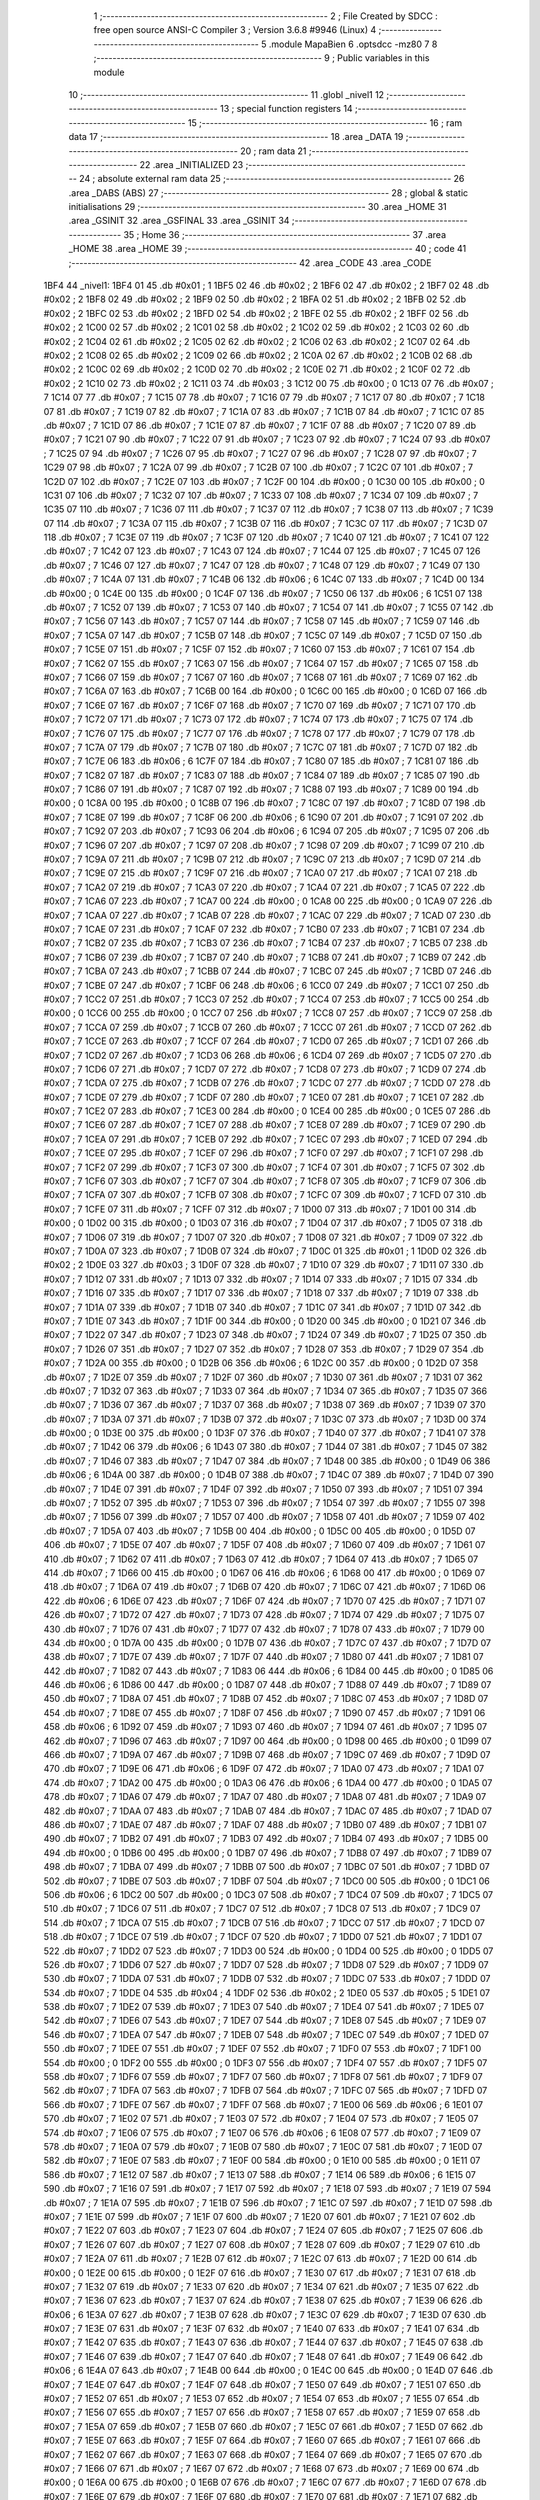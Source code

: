                               1 ;--------------------------------------------------------
                              2 ; File Created by SDCC : free open source ANSI-C Compiler
                              3 ; Version 3.6.8 #9946 (Linux)
                              4 ;--------------------------------------------------------
                              5 	.module MapaBien
                              6 	.optsdcc -mz80
                              7 	
                              8 ;--------------------------------------------------------
                              9 ; Public variables in this module
                             10 ;--------------------------------------------------------
                             11 	.globl _nivel1
                             12 ;--------------------------------------------------------
                             13 ; special function registers
                             14 ;--------------------------------------------------------
                             15 ;--------------------------------------------------------
                             16 ; ram data
                             17 ;--------------------------------------------------------
                             18 	.area _DATA
                             19 ;--------------------------------------------------------
                             20 ; ram data
                             21 ;--------------------------------------------------------
                             22 	.area _INITIALIZED
                             23 ;--------------------------------------------------------
                             24 ; absolute external ram data
                             25 ;--------------------------------------------------------
                             26 	.area _DABS (ABS)
                             27 ;--------------------------------------------------------
                             28 ; global & static initialisations
                             29 ;--------------------------------------------------------
                             30 	.area _HOME
                             31 	.area _GSINIT
                             32 	.area _GSFINAL
                             33 	.area _GSINIT
                             34 ;--------------------------------------------------------
                             35 ; Home
                             36 ;--------------------------------------------------------
                             37 	.area _HOME
                             38 	.area _HOME
                             39 ;--------------------------------------------------------
                             40 ; code
                             41 ;--------------------------------------------------------
                             42 	.area _CODE
                             43 	.area _CODE
   1BF4                      44 _nivel1:
   1BF4 01                   45 	.db #0x01	; 1
   1BF5 02                   46 	.db #0x02	; 2
   1BF6 02                   47 	.db #0x02	; 2
   1BF7 02                   48 	.db #0x02	; 2
   1BF8 02                   49 	.db #0x02	; 2
   1BF9 02                   50 	.db #0x02	; 2
   1BFA 02                   51 	.db #0x02	; 2
   1BFB 02                   52 	.db #0x02	; 2
   1BFC 02                   53 	.db #0x02	; 2
   1BFD 02                   54 	.db #0x02	; 2
   1BFE 02                   55 	.db #0x02	; 2
   1BFF 02                   56 	.db #0x02	; 2
   1C00 02                   57 	.db #0x02	; 2
   1C01 02                   58 	.db #0x02	; 2
   1C02 02                   59 	.db #0x02	; 2
   1C03 02                   60 	.db #0x02	; 2
   1C04 02                   61 	.db #0x02	; 2
   1C05 02                   62 	.db #0x02	; 2
   1C06 02                   63 	.db #0x02	; 2
   1C07 02                   64 	.db #0x02	; 2
   1C08 02                   65 	.db #0x02	; 2
   1C09 02                   66 	.db #0x02	; 2
   1C0A 02                   67 	.db #0x02	; 2
   1C0B 02                   68 	.db #0x02	; 2
   1C0C 02                   69 	.db #0x02	; 2
   1C0D 02                   70 	.db #0x02	; 2
   1C0E 02                   71 	.db #0x02	; 2
   1C0F 02                   72 	.db #0x02	; 2
   1C10 02                   73 	.db #0x02	; 2
   1C11 03                   74 	.db #0x03	; 3
   1C12 00                   75 	.db #0x00	; 0
   1C13 07                   76 	.db #0x07	; 7
   1C14 07                   77 	.db #0x07	; 7
   1C15 07                   78 	.db #0x07	; 7
   1C16 07                   79 	.db #0x07	; 7
   1C17 07                   80 	.db #0x07	; 7
   1C18 07                   81 	.db #0x07	; 7
   1C19 07                   82 	.db #0x07	; 7
   1C1A 07                   83 	.db #0x07	; 7
   1C1B 07                   84 	.db #0x07	; 7
   1C1C 07                   85 	.db #0x07	; 7
   1C1D 07                   86 	.db #0x07	; 7
   1C1E 07                   87 	.db #0x07	; 7
   1C1F 07                   88 	.db #0x07	; 7
   1C20 07                   89 	.db #0x07	; 7
   1C21 07                   90 	.db #0x07	; 7
   1C22 07                   91 	.db #0x07	; 7
   1C23 07                   92 	.db #0x07	; 7
   1C24 07                   93 	.db #0x07	; 7
   1C25 07                   94 	.db #0x07	; 7
   1C26 07                   95 	.db #0x07	; 7
   1C27 07                   96 	.db #0x07	; 7
   1C28 07                   97 	.db #0x07	; 7
   1C29 07                   98 	.db #0x07	; 7
   1C2A 07                   99 	.db #0x07	; 7
   1C2B 07                  100 	.db #0x07	; 7
   1C2C 07                  101 	.db #0x07	; 7
   1C2D 07                  102 	.db #0x07	; 7
   1C2E 07                  103 	.db #0x07	; 7
   1C2F 00                  104 	.db #0x00	; 0
   1C30 00                  105 	.db #0x00	; 0
   1C31 07                  106 	.db #0x07	; 7
   1C32 07                  107 	.db #0x07	; 7
   1C33 07                  108 	.db #0x07	; 7
   1C34 07                  109 	.db #0x07	; 7
   1C35 07                  110 	.db #0x07	; 7
   1C36 07                  111 	.db #0x07	; 7
   1C37 07                  112 	.db #0x07	; 7
   1C38 07                  113 	.db #0x07	; 7
   1C39 07                  114 	.db #0x07	; 7
   1C3A 07                  115 	.db #0x07	; 7
   1C3B 07                  116 	.db #0x07	; 7
   1C3C 07                  117 	.db #0x07	; 7
   1C3D 07                  118 	.db #0x07	; 7
   1C3E 07                  119 	.db #0x07	; 7
   1C3F 07                  120 	.db #0x07	; 7
   1C40 07                  121 	.db #0x07	; 7
   1C41 07                  122 	.db #0x07	; 7
   1C42 07                  123 	.db #0x07	; 7
   1C43 07                  124 	.db #0x07	; 7
   1C44 07                  125 	.db #0x07	; 7
   1C45 07                  126 	.db #0x07	; 7
   1C46 07                  127 	.db #0x07	; 7
   1C47 07                  128 	.db #0x07	; 7
   1C48 07                  129 	.db #0x07	; 7
   1C49 07                  130 	.db #0x07	; 7
   1C4A 07                  131 	.db #0x07	; 7
   1C4B 06                  132 	.db #0x06	; 6
   1C4C 07                  133 	.db #0x07	; 7
   1C4D 00                  134 	.db #0x00	; 0
   1C4E 00                  135 	.db #0x00	; 0
   1C4F 07                  136 	.db #0x07	; 7
   1C50 06                  137 	.db #0x06	; 6
   1C51 07                  138 	.db #0x07	; 7
   1C52 07                  139 	.db #0x07	; 7
   1C53 07                  140 	.db #0x07	; 7
   1C54 07                  141 	.db #0x07	; 7
   1C55 07                  142 	.db #0x07	; 7
   1C56 07                  143 	.db #0x07	; 7
   1C57 07                  144 	.db #0x07	; 7
   1C58 07                  145 	.db #0x07	; 7
   1C59 07                  146 	.db #0x07	; 7
   1C5A 07                  147 	.db #0x07	; 7
   1C5B 07                  148 	.db #0x07	; 7
   1C5C 07                  149 	.db #0x07	; 7
   1C5D 07                  150 	.db #0x07	; 7
   1C5E 07                  151 	.db #0x07	; 7
   1C5F 07                  152 	.db #0x07	; 7
   1C60 07                  153 	.db #0x07	; 7
   1C61 07                  154 	.db #0x07	; 7
   1C62 07                  155 	.db #0x07	; 7
   1C63 07                  156 	.db #0x07	; 7
   1C64 07                  157 	.db #0x07	; 7
   1C65 07                  158 	.db #0x07	; 7
   1C66 07                  159 	.db #0x07	; 7
   1C67 07                  160 	.db #0x07	; 7
   1C68 07                  161 	.db #0x07	; 7
   1C69 07                  162 	.db #0x07	; 7
   1C6A 07                  163 	.db #0x07	; 7
   1C6B 00                  164 	.db #0x00	; 0
   1C6C 00                  165 	.db #0x00	; 0
   1C6D 07                  166 	.db #0x07	; 7
   1C6E 07                  167 	.db #0x07	; 7
   1C6F 07                  168 	.db #0x07	; 7
   1C70 07                  169 	.db #0x07	; 7
   1C71 07                  170 	.db #0x07	; 7
   1C72 07                  171 	.db #0x07	; 7
   1C73 07                  172 	.db #0x07	; 7
   1C74 07                  173 	.db #0x07	; 7
   1C75 07                  174 	.db #0x07	; 7
   1C76 07                  175 	.db #0x07	; 7
   1C77 07                  176 	.db #0x07	; 7
   1C78 07                  177 	.db #0x07	; 7
   1C79 07                  178 	.db #0x07	; 7
   1C7A 07                  179 	.db #0x07	; 7
   1C7B 07                  180 	.db #0x07	; 7
   1C7C 07                  181 	.db #0x07	; 7
   1C7D 07                  182 	.db #0x07	; 7
   1C7E 06                  183 	.db #0x06	; 6
   1C7F 07                  184 	.db #0x07	; 7
   1C80 07                  185 	.db #0x07	; 7
   1C81 07                  186 	.db #0x07	; 7
   1C82 07                  187 	.db #0x07	; 7
   1C83 07                  188 	.db #0x07	; 7
   1C84 07                  189 	.db #0x07	; 7
   1C85 07                  190 	.db #0x07	; 7
   1C86 07                  191 	.db #0x07	; 7
   1C87 07                  192 	.db #0x07	; 7
   1C88 07                  193 	.db #0x07	; 7
   1C89 00                  194 	.db #0x00	; 0
   1C8A 00                  195 	.db #0x00	; 0
   1C8B 07                  196 	.db #0x07	; 7
   1C8C 07                  197 	.db #0x07	; 7
   1C8D 07                  198 	.db #0x07	; 7
   1C8E 07                  199 	.db #0x07	; 7
   1C8F 06                  200 	.db #0x06	; 6
   1C90 07                  201 	.db #0x07	; 7
   1C91 07                  202 	.db #0x07	; 7
   1C92 07                  203 	.db #0x07	; 7
   1C93 06                  204 	.db #0x06	; 6
   1C94 07                  205 	.db #0x07	; 7
   1C95 07                  206 	.db #0x07	; 7
   1C96 07                  207 	.db #0x07	; 7
   1C97 07                  208 	.db #0x07	; 7
   1C98 07                  209 	.db #0x07	; 7
   1C99 07                  210 	.db #0x07	; 7
   1C9A 07                  211 	.db #0x07	; 7
   1C9B 07                  212 	.db #0x07	; 7
   1C9C 07                  213 	.db #0x07	; 7
   1C9D 07                  214 	.db #0x07	; 7
   1C9E 07                  215 	.db #0x07	; 7
   1C9F 07                  216 	.db #0x07	; 7
   1CA0 07                  217 	.db #0x07	; 7
   1CA1 07                  218 	.db #0x07	; 7
   1CA2 07                  219 	.db #0x07	; 7
   1CA3 07                  220 	.db #0x07	; 7
   1CA4 07                  221 	.db #0x07	; 7
   1CA5 07                  222 	.db #0x07	; 7
   1CA6 07                  223 	.db #0x07	; 7
   1CA7 00                  224 	.db #0x00	; 0
   1CA8 00                  225 	.db #0x00	; 0
   1CA9 07                  226 	.db #0x07	; 7
   1CAA 07                  227 	.db #0x07	; 7
   1CAB 07                  228 	.db #0x07	; 7
   1CAC 07                  229 	.db #0x07	; 7
   1CAD 07                  230 	.db #0x07	; 7
   1CAE 07                  231 	.db #0x07	; 7
   1CAF 07                  232 	.db #0x07	; 7
   1CB0 07                  233 	.db #0x07	; 7
   1CB1 07                  234 	.db #0x07	; 7
   1CB2 07                  235 	.db #0x07	; 7
   1CB3 07                  236 	.db #0x07	; 7
   1CB4 07                  237 	.db #0x07	; 7
   1CB5 07                  238 	.db #0x07	; 7
   1CB6 07                  239 	.db #0x07	; 7
   1CB7 07                  240 	.db #0x07	; 7
   1CB8 07                  241 	.db #0x07	; 7
   1CB9 07                  242 	.db #0x07	; 7
   1CBA 07                  243 	.db #0x07	; 7
   1CBB 07                  244 	.db #0x07	; 7
   1CBC 07                  245 	.db #0x07	; 7
   1CBD 07                  246 	.db #0x07	; 7
   1CBE 07                  247 	.db #0x07	; 7
   1CBF 06                  248 	.db #0x06	; 6
   1CC0 07                  249 	.db #0x07	; 7
   1CC1 07                  250 	.db #0x07	; 7
   1CC2 07                  251 	.db #0x07	; 7
   1CC3 07                  252 	.db #0x07	; 7
   1CC4 07                  253 	.db #0x07	; 7
   1CC5 00                  254 	.db #0x00	; 0
   1CC6 00                  255 	.db #0x00	; 0
   1CC7 07                  256 	.db #0x07	; 7
   1CC8 07                  257 	.db #0x07	; 7
   1CC9 07                  258 	.db #0x07	; 7
   1CCA 07                  259 	.db #0x07	; 7
   1CCB 07                  260 	.db #0x07	; 7
   1CCC 07                  261 	.db #0x07	; 7
   1CCD 07                  262 	.db #0x07	; 7
   1CCE 07                  263 	.db #0x07	; 7
   1CCF 07                  264 	.db #0x07	; 7
   1CD0 07                  265 	.db #0x07	; 7
   1CD1 07                  266 	.db #0x07	; 7
   1CD2 07                  267 	.db #0x07	; 7
   1CD3 06                  268 	.db #0x06	; 6
   1CD4 07                  269 	.db #0x07	; 7
   1CD5 07                  270 	.db #0x07	; 7
   1CD6 07                  271 	.db #0x07	; 7
   1CD7 07                  272 	.db #0x07	; 7
   1CD8 07                  273 	.db #0x07	; 7
   1CD9 07                  274 	.db #0x07	; 7
   1CDA 07                  275 	.db #0x07	; 7
   1CDB 07                  276 	.db #0x07	; 7
   1CDC 07                  277 	.db #0x07	; 7
   1CDD 07                  278 	.db #0x07	; 7
   1CDE 07                  279 	.db #0x07	; 7
   1CDF 07                  280 	.db #0x07	; 7
   1CE0 07                  281 	.db #0x07	; 7
   1CE1 07                  282 	.db #0x07	; 7
   1CE2 07                  283 	.db #0x07	; 7
   1CE3 00                  284 	.db #0x00	; 0
   1CE4 00                  285 	.db #0x00	; 0
   1CE5 07                  286 	.db #0x07	; 7
   1CE6 07                  287 	.db #0x07	; 7
   1CE7 07                  288 	.db #0x07	; 7
   1CE8 07                  289 	.db #0x07	; 7
   1CE9 07                  290 	.db #0x07	; 7
   1CEA 07                  291 	.db #0x07	; 7
   1CEB 07                  292 	.db #0x07	; 7
   1CEC 07                  293 	.db #0x07	; 7
   1CED 07                  294 	.db #0x07	; 7
   1CEE 07                  295 	.db #0x07	; 7
   1CEF 07                  296 	.db #0x07	; 7
   1CF0 07                  297 	.db #0x07	; 7
   1CF1 07                  298 	.db #0x07	; 7
   1CF2 07                  299 	.db #0x07	; 7
   1CF3 07                  300 	.db #0x07	; 7
   1CF4 07                  301 	.db #0x07	; 7
   1CF5 07                  302 	.db #0x07	; 7
   1CF6 07                  303 	.db #0x07	; 7
   1CF7 07                  304 	.db #0x07	; 7
   1CF8 07                  305 	.db #0x07	; 7
   1CF9 07                  306 	.db #0x07	; 7
   1CFA 07                  307 	.db #0x07	; 7
   1CFB 07                  308 	.db #0x07	; 7
   1CFC 07                  309 	.db #0x07	; 7
   1CFD 07                  310 	.db #0x07	; 7
   1CFE 07                  311 	.db #0x07	; 7
   1CFF 07                  312 	.db #0x07	; 7
   1D00 07                  313 	.db #0x07	; 7
   1D01 00                  314 	.db #0x00	; 0
   1D02 00                  315 	.db #0x00	; 0
   1D03 07                  316 	.db #0x07	; 7
   1D04 07                  317 	.db #0x07	; 7
   1D05 07                  318 	.db #0x07	; 7
   1D06 07                  319 	.db #0x07	; 7
   1D07 07                  320 	.db #0x07	; 7
   1D08 07                  321 	.db #0x07	; 7
   1D09 07                  322 	.db #0x07	; 7
   1D0A 07                  323 	.db #0x07	; 7
   1D0B 07                  324 	.db #0x07	; 7
   1D0C 01                  325 	.db #0x01	; 1
   1D0D 02                  326 	.db #0x02	; 2
   1D0E 03                  327 	.db #0x03	; 3
   1D0F 07                  328 	.db #0x07	; 7
   1D10 07                  329 	.db #0x07	; 7
   1D11 07                  330 	.db #0x07	; 7
   1D12 07                  331 	.db #0x07	; 7
   1D13 07                  332 	.db #0x07	; 7
   1D14 07                  333 	.db #0x07	; 7
   1D15 07                  334 	.db #0x07	; 7
   1D16 07                  335 	.db #0x07	; 7
   1D17 07                  336 	.db #0x07	; 7
   1D18 07                  337 	.db #0x07	; 7
   1D19 07                  338 	.db #0x07	; 7
   1D1A 07                  339 	.db #0x07	; 7
   1D1B 07                  340 	.db #0x07	; 7
   1D1C 07                  341 	.db #0x07	; 7
   1D1D 07                  342 	.db #0x07	; 7
   1D1E 07                  343 	.db #0x07	; 7
   1D1F 00                  344 	.db #0x00	; 0
   1D20 00                  345 	.db #0x00	; 0
   1D21 07                  346 	.db #0x07	; 7
   1D22 07                  347 	.db #0x07	; 7
   1D23 07                  348 	.db #0x07	; 7
   1D24 07                  349 	.db #0x07	; 7
   1D25 07                  350 	.db #0x07	; 7
   1D26 07                  351 	.db #0x07	; 7
   1D27 07                  352 	.db #0x07	; 7
   1D28 07                  353 	.db #0x07	; 7
   1D29 07                  354 	.db #0x07	; 7
   1D2A 00                  355 	.db #0x00	; 0
   1D2B 06                  356 	.db #0x06	; 6
   1D2C 00                  357 	.db #0x00	; 0
   1D2D 07                  358 	.db #0x07	; 7
   1D2E 07                  359 	.db #0x07	; 7
   1D2F 07                  360 	.db #0x07	; 7
   1D30 07                  361 	.db #0x07	; 7
   1D31 07                  362 	.db #0x07	; 7
   1D32 07                  363 	.db #0x07	; 7
   1D33 07                  364 	.db #0x07	; 7
   1D34 07                  365 	.db #0x07	; 7
   1D35 07                  366 	.db #0x07	; 7
   1D36 07                  367 	.db #0x07	; 7
   1D37 07                  368 	.db #0x07	; 7
   1D38 07                  369 	.db #0x07	; 7
   1D39 07                  370 	.db #0x07	; 7
   1D3A 07                  371 	.db #0x07	; 7
   1D3B 07                  372 	.db #0x07	; 7
   1D3C 07                  373 	.db #0x07	; 7
   1D3D 00                  374 	.db #0x00	; 0
   1D3E 00                  375 	.db #0x00	; 0
   1D3F 07                  376 	.db #0x07	; 7
   1D40 07                  377 	.db #0x07	; 7
   1D41 07                  378 	.db #0x07	; 7
   1D42 06                  379 	.db #0x06	; 6
   1D43 07                  380 	.db #0x07	; 7
   1D44 07                  381 	.db #0x07	; 7
   1D45 07                  382 	.db #0x07	; 7
   1D46 07                  383 	.db #0x07	; 7
   1D47 07                  384 	.db #0x07	; 7
   1D48 00                  385 	.db #0x00	; 0
   1D49 06                  386 	.db #0x06	; 6
   1D4A 00                  387 	.db #0x00	; 0
   1D4B 07                  388 	.db #0x07	; 7
   1D4C 07                  389 	.db #0x07	; 7
   1D4D 07                  390 	.db #0x07	; 7
   1D4E 07                  391 	.db #0x07	; 7
   1D4F 07                  392 	.db #0x07	; 7
   1D50 07                  393 	.db #0x07	; 7
   1D51 07                  394 	.db #0x07	; 7
   1D52 07                  395 	.db #0x07	; 7
   1D53 07                  396 	.db #0x07	; 7
   1D54 07                  397 	.db #0x07	; 7
   1D55 07                  398 	.db #0x07	; 7
   1D56 07                  399 	.db #0x07	; 7
   1D57 07                  400 	.db #0x07	; 7
   1D58 07                  401 	.db #0x07	; 7
   1D59 07                  402 	.db #0x07	; 7
   1D5A 07                  403 	.db #0x07	; 7
   1D5B 00                  404 	.db #0x00	; 0
   1D5C 00                  405 	.db #0x00	; 0
   1D5D 07                  406 	.db #0x07	; 7
   1D5E 07                  407 	.db #0x07	; 7
   1D5F 07                  408 	.db #0x07	; 7
   1D60 07                  409 	.db #0x07	; 7
   1D61 07                  410 	.db #0x07	; 7
   1D62 07                  411 	.db #0x07	; 7
   1D63 07                  412 	.db #0x07	; 7
   1D64 07                  413 	.db #0x07	; 7
   1D65 07                  414 	.db #0x07	; 7
   1D66 00                  415 	.db #0x00	; 0
   1D67 06                  416 	.db #0x06	; 6
   1D68 00                  417 	.db #0x00	; 0
   1D69 07                  418 	.db #0x07	; 7
   1D6A 07                  419 	.db #0x07	; 7
   1D6B 07                  420 	.db #0x07	; 7
   1D6C 07                  421 	.db #0x07	; 7
   1D6D 06                  422 	.db #0x06	; 6
   1D6E 07                  423 	.db #0x07	; 7
   1D6F 07                  424 	.db #0x07	; 7
   1D70 07                  425 	.db #0x07	; 7
   1D71 07                  426 	.db #0x07	; 7
   1D72 07                  427 	.db #0x07	; 7
   1D73 07                  428 	.db #0x07	; 7
   1D74 07                  429 	.db #0x07	; 7
   1D75 07                  430 	.db #0x07	; 7
   1D76 07                  431 	.db #0x07	; 7
   1D77 07                  432 	.db #0x07	; 7
   1D78 07                  433 	.db #0x07	; 7
   1D79 00                  434 	.db #0x00	; 0
   1D7A 00                  435 	.db #0x00	; 0
   1D7B 07                  436 	.db #0x07	; 7
   1D7C 07                  437 	.db #0x07	; 7
   1D7D 07                  438 	.db #0x07	; 7
   1D7E 07                  439 	.db #0x07	; 7
   1D7F 07                  440 	.db #0x07	; 7
   1D80 07                  441 	.db #0x07	; 7
   1D81 07                  442 	.db #0x07	; 7
   1D82 07                  443 	.db #0x07	; 7
   1D83 06                  444 	.db #0x06	; 6
   1D84 00                  445 	.db #0x00	; 0
   1D85 06                  446 	.db #0x06	; 6
   1D86 00                  447 	.db #0x00	; 0
   1D87 07                  448 	.db #0x07	; 7
   1D88 07                  449 	.db #0x07	; 7
   1D89 07                  450 	.db #0x07	; 7
   1D8A 07                  451 	.db #0x07	; 7
   1D8B 07                  452 	.db #0x07	; 7
   1D8C 07                  453 	.db #0x07	; 7
   1D8D 07                  454 	.db #0x07	; 7
   1D8E 07                  455 	.db #0x07	; 7
   1D8F 07                  456 	.db #0x07	; 7
   1D90 07                  457 	.db #0x07	; 7
   1D91 06                  458 	.db #0x06	; 6
   1D92 07                  459 	.db #0x07	; 7
   1D93 07                  460 	.db #0x07	; 7
   1D94 07                  461 	.db #0x07	; 7
   1D95 07                  462 	.db #0x07	; 7
   1D96 07                  463 	.db #0x07	; 7
   1D97 00                  464 	.db #0x00	; 0
   1D98 00                  465 	.db #0x00	; 0
   1D99 07                  466 	.db #0x07	; 7
   1D9A 07                  467 	.db #0x07	; 7
   1D9B 07                  468 	.db #0x07	; 7
   1D9C 07                  469 	.db #0x07	; 7
   1D9D 07                  470 	.db #0x07	; 7
   1D9E 06                  471 	.db #0x06	; 6
   1D9F 07                  472 	.db #0x07	; 7
   1DA0 07                  473 	.db #0x07	; 7
   1DA1 07                  474 	.db #0x07	; 7
   1DA2 00                  475 	.db #0x00	; 0
   1DA3 06                  476 	.db #0x06	; 6
   1DA4 00                  477 	.db #0x00	; 0
   1DA5 07                  478 	.db #0x07	; 7
   1DA6 07                  479 	.db #0x07	; 7
   1DA7 07                  480 	.db #0x07	; 7
   1DA8 07                  481 	.db #0x07	; 7
   1DA9 07                  482 	.db #0x07	; 7
   1DAA 07                  483 	.db #0x07	; 7
   1DAB 07                  484 	.db #0x07	; 7
   1DAC 07                  485 	.db #0x07	; 7
   1DAD 07                  486 	.db #0x07	; 7
   1DAE 07                  487 	.db #0x07	; 7
   1DAF 07                  488 	.db #0x07	; 7
   1DB0 07                  489 	.db #0x07	; 7
   1DB1 07                  490 	.db #0x07	; 7
   1DB2 07                  491 	.db #0x07	; 7
   1DB3 07                  492 	.db #0x07	; 7
   1DB4 07                  493 	.db #0x07	; 7
   1DB5 00                  494 	.db #0x00	; 0
   1DB6 00                  495 	.db #0x00	; 0
   1DB7 07                  496 	.db #0x07	; 7
   1DB8 07                  497 	.db #0x07	; 7
   1DB9 07                  498 	.db #0x07	; 7
   1DBA 07                  499 	.db #0x07	; 7
   1DBB 07                  500 	.db #0x07	; 7
   1DBC 07                  501 	.db #0x07	; 7
   1DBD 07                  502 	.db #0x07	; 7
   1DBE 07                  503 	.db #0x07	; 7
   1DBF 07                  504 	.db #0x07	; 7
   1DC0 00                  505 	.db #0x00	; 0
   1DC1 06                  506 	.db #0x06	; 6
   1DC2 00                  507 	.db #0x00	; 0
   1DC3 07                  508 	.db #0x07	; 7
   1DC4 07                  509 	.db #0x07	; 7
   1DC5 07                  510 	.db #0x07	; 7
   1DC6 07                  511 	.db #0x07	; 7
   1DC7 07                  512 	.db #0x07	; 7
   1DC8 07                  513 	.db #0x07	; 7
   1DC9 07                  514 	.db #0x07	; 7
   1DCA 07                  515 	.db #0x07	; 7
   1DCB 07                  516 	.db #0x07	; 7
   1DCC 07                  517 	.db #0x07	; 7
   1DCD 07                  518 	.db #0x07	; 7
   1DCE 07                  519 	.db #0x07	; 7
   1DCF 07                  520 	.db #0x07	; 7
   1DD0 07                  521 	.db #0x07	; 7
   1DD1 07                  522 	.db #0x07	; 7
   1DD2 07                  523 	.db #0x07	; 7
   1DD3 00                  524 	.db #0x00	; 0
   1DD4 00                  525 	.db #0x00	; 0
   1DD5 07                  526 	.db #0x07	; 7
   1DD6 07                  527 	.db #0x07	; 7
   1DD7 07                  528 	.db #0x07	; 7
   1DD8 07                  529 	.db #0x07	; 7
   1DD9 07                  530 	.db #0x07	; 7
   1DDA 07                  531 	.db #0x07	; 7
   1DDB 07                  532 	.db #0x07	; 7
   1DDC 07                  533 	.db #0x07	; 7
   1DDD 07                  534 	.db #0x07	; 7
   1DDE 04                  535 	.db #0x04	; 4
   1DDF 02                  536 	.db #0x02	; 2
   1DE0 05                  537 	.db #0x05	; 5
   1DE1 07                  538 	.db #0x07	; 7
   1DE2 07                  539 	.db #0x07	; 7
   1DE3 07                  540 	.db #0x07	; 7
   1DE4 07                  541 	.db #0x07	; 7
   1DE5 07                  542 	.db #0x07	; 7
   1DE6 07                  543 	.db #0x07	; 7
   1DE7 07                  544 	.db #0x07	; 7
   1DE8 07                  545 	.db #0x07	; 7
   1DE9 07                  546 	.db #0x07	; 7
   1DEA 07                  547 	.db #0x07	; 7
   1DEB 07                  548 	.db #0x07	; 7
   1DEC 07                  549 	.db #0x07	; 7
   1DED 07                  550 	.db #0x07	; 7
   1DEE 07                  551 	.db #0x07	; 7
   1DEF 07                  552 	.db #0x07	; 7
   1DF0 07                  553 	.db #0x07	; 7
   1DF1 00                  554 	.db #0x00	; 0
   1DF2 00                  555 	.db #0x00	; 0
   1DF3 07                  556 	.db #0x07	; 7
   1DF4 07                  557 	.db #0x07	; 7
   1DF5 07                  558 	.db #0x07	; 7
   1DF6 07                  559 	.db #0x07	; 7
   1DF7 07                  560 	.db #0x07	; 7
   1DF8 07                  561 	.db #0x07	; 7
   1DF9 07                  562 	.db #0x07	; 7
   1DFA 07                  563 	.db #0x07	; 7
   1DFB 07                  564 	.db #0x07	; 7
   1DFC 07                  565 	.db #0x07	; 7
   1DFD 07                  566 	.db #0x07	; 7
   1DFE 07                  567 	.db #0x07	; 7
   1DFF 07                  568 	.db #0x07	; 7
   1E00 06                  569 	.db #0x06	; 6
   1E01 07                  570 	.db #0x07	; 7
   1E02 07                  571 	.db #0x07	; 7
   1E03 07                  572 	.db #0x07	; 7
   1E04 07                  573 	.db #0x07	; 7
   1E05 07                  574 	.db #0x07	; 7
   1E06 07                  575 	.db #0x07	; 7
   1E07 06                  576 	.db #0x06	; 6
   1E08 07                  577 	.db #0x07	; 7
   1E09 07                  578 	.db #0x07	; 7
   1E0A 07                  579 	.db #0x07	; 7
   1E0B 07                  580 	.db #0x07	; 7
   1E0C 07                  581 	.db #0x07	; 7
   1E0D 07                  582 	.db #0x07	; 7
   1E0E 07                  583 	.db #0x07	; 7
   1E0F 00                  584 	.db #0x00	; 0
   1E10 00                  585 	.db #0x00	; 0
   1E11 07                  586 	.db #0x07	; 7
   1E12 07                  587 	.db #0x07	; 7
   1E13 07                  588 	.db #0x07	; 7
   1E14 06                  589 	.db #0x06	; 6
   1E15 07                  590 	.db #0x07	; 7
   1E16 07                  591 	.db #0x07	; 7
   1E17 07                  592 	.db #0x07	; 7
   1E18 07                  593 	.db #0x07	; 7
   1E19 07                  594 	.db #0x07	; 7
   1E1A 07                  595 	.db #0x07	; 7
   1E1B 07                  596 	.db #0x07	; 7
   1E1C 07                  597 	.db #0x07	; 7
   1E1D 07                  598 	.db #0x07	; 7
   1E1E 07                  599 	.db #0x07	; 7
   1E1F 07                  600 	.db #0x07	; 7
   1E20 07                  601 	.db #0x07	; 7
   1E21 07                  602 	.db #0x07	; 7
   1E22 07                  603 	.db #0x07	; 7
   1E23 07                  604 	.db #0x07	; 7
   1E24 07                  605 	.db #0x07	; 7
   1E25 07                  606 	.db #0x07	; 7
   1E26 07                  607 	.db #0x07	; 7
   1E27 07                  608 	.db #0x07	; 7
   1E28 07                  609 	.db #0x07	; 7
   1E29 07                  610 	.db #0x07	; 7
   1E2A 07                  611 	.db #0x07	; 7
   1E2B 07                  612 	.db #0x07	; 7
   1E2C 07                  613 	.db #0x07	; 7
   1E2D 00                  614 	.db #0x00	; 0
   1E2E 00                  615 	.db #0x00	; 0
   1E2F 07                  616 	.db #0x07	; 7
   1E30 07                  617 	.db #0x07	; 7
   1E31 07                  618 	.db #0x07	; 7
   1E32 07                  619 	.db #0x07	; 7
   1E33 07                  620 	.db #0x07	; 7
   1E34 07                  621 	.db #0x07	; 7
   1E35 07                  622 	.db #0x07	; 7
   1E36 07                  623 	.db #0x07	; 7
   1E37 07                  624 	.db #0x07	; 7
   1E38 07                  625 	.db #0x07	; 7
   1E39 06                  626 	.db #0x06	; 6
   1E3A 07                  627 	.db #0x07	; 7
   1E3B 07                  628 	.db #0x07	; 7
   1E3C 07                  629 	.db #0x07	; 7
   1E3D 07                  630 	.db #0x07	; 7
   1E3E 07                  631 	.db #0x07	; 7
   1E3F 07                  632 	.db #0x07	; 7
   1E40 07                  633 	.db #0x07	; 7
   1E41 07                  634 	.db #0x07	; 7
   1E42 07                  635 	.db #0x07	; 7
   1E43 07                  636 	.db #0x07	; 7
   1E44 07                  637 	.db #0x07	; 7
   1E45 07                  638 	.db #0x07	; 7
   1E46 07                  639 	.db #0x07	; 7
   1E47 07                  640 	.db #0x07	; 7
   1E48 07                  641 	.db #0x07	; 7
   1E49 06                  642 	.db #0x06	; 6
   1E4A 07                  643 	.db #0x07	; 7
   1E4B 00                  644 	.db #0x00	; 0
   1E4C 00                  645 	.db #0x00	; 0
   1E4D 07                  646 	.db #0x07	; 7
   1E4E 07                  647 	.db #0x07	; 7
   1E4F 07                  648 	.db #0x07	; 7
   1E50 07                  649 	.db #0x07	; 7
   1E51 07                  650 	.db #0x07	; 7
   1E52 07                  651 	.db #0x07	; 7
   1E53 07                  652 	.db #0x07	; 7
   1E54 07                  653 	.db #0x07	; 7
   1E55 07                  654 	.db #0x07	; 7
   1E56 07                  655 	.db #0x07	; 7
   1E57 07                  656 	.db #0x07	; 7
   1E58 07                  657 	.db #0x07	; 7
   1E59 07                  658 	.db #0x07	; 7
   1E5A 07                  659 	.db #0x07	; 7
   1E5B 07                  660 	.db #0x07	; 7
   1E5C 07                  661 	.db #0x07	; 7
   1E5D 07                  662 	.db #0x07	; 7
   1E5E 07                  663 	.db #0x07	; 7
   1E5F 07                  664 	.db #0x07	; 7
   1E60 07                  665 	.db #0x07	; 7
   1E61 07                  666 	.db #0x07	; 7
   1E62 07                  667 	.db #0x07	; 7
   1E63 07                  668 	.db #0x07	; 7
   1E64 07                  669 	.db #0x07	; 7
   1E65 07                  670 	.db #0x07	; 7
   1E66 07                  671 	.db #0x07	; 7
   1E67 07                  672 	.db #0x07	; 7
   1E68 07                  673 	.db #0x07	; 7
   1E69 00                  674 	.db #0x00	; 0
   1E6A 00                  675 	.db #0x00	; 0
   1E6B 07                  676 	.db #0x07	; 7
   1E6C 07                  677 	.db #0x07	; 7
   1E6D 07                  678 	.db #0x07	; 7
   1E6E 07                  679 	.db #0x07	; 7
   1E6F 07                  680 	.db #0x07	; 7
   1E70 07                  681 	.db #0x07	; 7
   1E71 07                  682 	.db #0x07	; 7
   1E72 07                  683 	.db #0x07	; 7
   1E73 07                  684 	.db #0x07	; 7
   1E74 07                  685 	.db #0x07	; 7
   1E75 07                  686 	.db #0x07	; 7
   1E76 07                  687 	.db #0x07	; 7
   1E77 07                  688 	.db #0x07	; 7
   1E78 07                  689 	.db #0x07	; 7
   1E79 07                  690 	.db #0x07	; 7
   1E7A 07                  691 	.db #0x07	; 7
   1E7B 07                  692 	.db #0x07	; 7
   1E7C 07                  693 	.db #0x07	; 7
   1E7D 07                  694 	.db #0x07	; 7
   1E7E 07                  695 	.db #0x07	; 7
   1E7F 07                  696 	.db #0x07	; 7
   1E80 07                  697 	.db #0x07	; 7
   1E81 07                  698 	.db #0x07	; 7
   1E82 07                  699 	.db #0x07	; 7
   1E83 07                  700 	.db #0x07	; 7
   1E84 07                  701 	.db #0x07	; 7
   1E85 07                  702 	.db #0x07	; 7
   1E86 07                  703 	.db #0x07	; 7
   1E87 00                  704 	.db #0x00	; 0
   1E88 00                  705 	.db #0x00	; 0
   1E89 07                  706 	.db #0x07	; 7
   1E8A 07                  707 	.db #0x07	; 7
   1E8B 07                  708 	.db #0x07	; 7
   1E8C 07                  709 	.db #0x07	; 7
   1E8D 07                  710 	.db #0x07	; 7
   1E8E 07                  711 	.db #0x07	; 7
   1E8F 07                  712 	.db #0x07	; 7
   1E90 07                  713 	.db #0x07	; 7
   1E91 07                  714 	.db #0x07	; 7
   1E92 07                  715 	.db #0x07	; 7
   1E93 07                  716 	.db #0x07	; 7
   1E94 07                  717 	.db #0x07	; 7
   1E95 07                  718 	.db #0x07	; 7
   1E96 07                  719 	.db #0x07	; 7
   1E97 07                  720 	.db #0x07	; 7
   1E98 07                  721 	.db #0x07	; 7
   1E99 07                  722 	.db #0x07	; 7
   1E9A 07                  723 	.db #0x07	; 7
   1E9B 07                  724 	.db #0x07	; 7
   1E9C 07                  725 	.db #0x07	; 7
   1E9D 07                  726 	.db #0x07	; 7
   1E9E 07                  727 	.db #0x07	; 7
   1E9F 07                  728 	.db #0x07	; 7
   1EA0 07                  729 	.db #0x07	; 7
   1EA1 07                  730 	.db #0x07	; 7
   1EA2 07                  731 	.db #0x07	; 7
   1EA3 07                  732 	.db #0x07	; 7
   1EA4 07                  733 	.db #0x07	; 7
   1EA5 00                  734 	.db #0x00	; 0
   1EA6 00                  735 	.db #0x00	; 0
   1EA7 07                  736 	.db #0x07	; 7
   1EA8 06                  737 	.db #0x06	; 6
   1EA9 07                  738 	.db #0x07	; 7
   1EAA 07                  739 	.db #0x07	; 7
   1EAB 07                  740 	.db #0x07	; 7
   1EAC 07                  741 	.db #0x07	; 7
   1EAD 07                  742 	.db #0x07	; 7
   1EAE 07                  743 	.db #0x07	; 7
   1EAF 07                  744 	.db #0x07	; 7
   1EB0 07                  745 	.db #0x07	; 7
   1EB1 07                  746 	.db #0x07	; 7
   1EB2 07                  747 	.db #0x07	; 7
   1EB3 07                  748 	.db #0x07	; 7
   1EB4 07                  749 	.db #0x07	; 7
   1EB5 07                  750 	.db #0x07	; 7
   1EB6 07                  751 	.db #0x07	; 7
   1EB7 07                  752 	.db #0x07	; 7
   1EB8 07                  753 	.db #0x07	; 7
   1EB9 07                  754 	.db #0x07	; 7
   1EBA 07                  755 	.db #0x07	; 7
   1EBB 07                  756 	.db #0x07	; 7
   1EBC 07                  757 	.db #0x07	; 7
   1EBD 07                  758 	.db #0x07	; 7
   1EBE 07                  759 	.db #0x07	; 7
   1EBF 07                  760 	.db #0x07	; 7
   1EC0 07                  761 	.db #0x07	; 7
   1EC1 07                  762 	.db #0x07	; 7
   1EC2 07                  763 	.db #0x07	; 7
   1EC3 00                  764 	.db #0x00	; 0
   1EC4 00                  765 	.db #0x00	; 0
   1EC5 07                  766 	.db #0x07	; 7
   1EC6 07                  767 	.db #0x07	; 7
   1EC7 07                  768 	.db #0x07	; 7
   1EC8 07                  769 	.db #0x07	; 7
   1EC9 07                  770 	.db #0x07	; 7
   1ECA 07                  771 	.db #0x07	; 7
   1ECB 07                  772 	.db #0x07	; 7
   1ECC 07                  773 	.db #0x07	; 7
   1ECD 07                  774 	.db #0x07	; 7
   1ECE 07                  775 	.db #0x07	; 7
   1ECF 07                  776 	.db #0x07	; 7
   1ED0 07                  777 	.db #0x07	; 7
   1ED1 07                  778 	.db #0x07	; 7
   1ED2 07                  779 	.db #0x07	; 7
   1ED3 07                  780 	.db #0x07	; 7
   1ED4 07                  781 	.db #0x07	; 7
   1ED5 07                  782 	.db #0x07	; 7
   1ED6 07                  783 	.db #0x07	; 7
   1ED7 07                  784 	.db #0x07	; 7
   1ED8 06                  785 	.db #0x06	; 6
   1ED9 07                  786 	.db #0x07	; 7
   1EDA 07                  787 	.db #0x07	; 7
   1EDB 07                  788 	.db #0x07	; 7
   1EDC 07                  789 	.db #0x07	; 7
   1EDD 07                  790 	.db #0x07	; 7
   1EDE 07                  791 	.db #0x07	; 7
   1EDF 07                  792 	.db #0x07	; 7
   1EE0 07                  793 	.db #0x07	; 7
   1EE1 00                  794 	.db #0x00	; 0
   1EE2 00                  795 	.db #0x00	; 0
   1EE3 07                  796 	.db #0x07	; 7
   1EE4 07                  797 	.db #0x07	; 7
   1EE5 07                  798 	.db #0x07	; 7
   1EE6 07                  799 	.db #0x07	; 7
   1EE7 07                  800 	.db #0x07	; 7
   1EE8 07                  801 	.db #0x07	; 7
   1EE9 07                  802 	.db #0x07	; 7
   1EEA 06                  803 	.db #0x06	; 6
   1EEB 07                  804 	.db #0x07	; 7
   1EEC 07                  805 	.db #0x07	; 7
   1EED 07                  806 	.db #0x07	; 7
   1EEE 07                  807 	.db #0x07	; 7
   1EEF 07                  808 	.db #0x07	; 7
   1EF0 07                  809 	.db #0x07	; 7
   1EF1 07                  810 	.db #0x07	; 7
   1EF2 07                  811 	.db #0x07	; 7
   1EF3 07                  812 	.db #0x07	; 7
   1EF4 07                  813 	.db #0x07	; 7
   1EF5 07                  814 	.db #0x07	; 7
   1EF6 07                  815 	.db #0x07	; 7
   1EF7 07                  816 	.db #0x07	; 7
   1EF8 07                  817 	.db #0x07	; 7
   1EF9 07                  818 	.db #0x07	; 7
   1EFA 07                  819 	.db #0x07	; 7
   1EFB 07                  820 	.db #0x07	; 7
   1EFC 07                  821 	.db #0x07	; 7
   1EFD 07                  822 	.db #0x07	; 7
   1EFE 07                  823 	.db #0x07	; 7
   1EFF 00                  824 	.db #0x00	; 0
   1F00 00                  825 	.db #0x00	; 0
   1F01 07                  826 	.db #0x07	; 7
   1F02 07                  827 	.db #0x07	; 7
   1F03 07                  828 	.db #0x07	; 7
   1F04 07                  829 	.db #0x07	; 7
   1F05 07                  830 	.db #0x07	; 7
   1F06 07                  831 	.db #0x07	; 7
   1F07 07                  832 	.db #0x07	; 7
   1F08 07                  833 	.db #0x07	; 7
   1F09 07                  834 	.db #0x07	; 7
   1F0A 07                  835 	.db #0x07	; 7
   1F0B 07                  836 	.db #0x07	; 7
   1F0C 07                  837 	.db #0x07	; 7
   1F0D 06                  838 	.db #0x06	; 6
   1F0E 07                  839 	.db #0x07	; 7
   1F0F 07                  840 	.db #0x07	; 7
   1F10 07                  841 	.db #0x07	; 7
   1F11 07                  842 	.db #0x07	; 7
   1F12 07                  843 	.db #0x07	; 7
   1F13 07                  844 	.db #0x07	; 7
   1F14 07                  845 	.db #0x07	; 7
   1F15 07                  846 	.db #0x07	; 7
   1F16 07                  847 	.db #0x07	; 7
   1F17 07                  848 	.db #0x07	; 7
   1F18 06                  849 	.db #0x06	; 6
   1F19 07                  850 	.db #0x07	; 7
   1F1A 07                  851 	.db #0x07	; 7
   1F1B 07                  852 	.db #0x07	; 7
   1F1C 07                  853 	.db #0x07	; 7
   1F1D 00                  854 	.db #0x00	; 0
   1F1E 00                  855 	.db #0x00	; 0
   1F1F 07                  856 	.db #0x07	; 7
   1F20 07                  857 	.db #0x07	; 7
   1F21 07                  858 	.db #0x07	; 7
   1F22 07                  859 	.db #0x07	; 7
   1F23 07                  860 	.db #0x07	; 7
   1F24 07                  861 	.db #0x07	; 7
   1F25 07                  862 	.db #0x07	; 7
   1F26 07                  863 	.db #0x07	; 7
   1F27 07                  864 	.db #0x07	; 7
   1F28 07                  865 	.db #0x07	; 7
   1F29 07                  866 	.db #0x07	; 7
   1F2A 07                  867 	.db #0x07	; 7
   1F2B 07                  868 	.db #0x07	; 7
   1F2C 07                  869 	.db #0x07	; 7
   1F2D 07                  870 	.db #0x07	; 7
   1F2E 07                  871 	.db #0x07	; 7
   1F2F 07                  872 	.db #0x07	; 7
   1F30 07                  873 	.db #0x07	; 7
   1F31 07                  874 	.db #0x07	; 7
   1F32 07                  875 	.db #0x07	; 7
   1F33 07                  876 	.db #0x07	; 7
   1F34 07                  877 	.db #0x07	; 7
   1F35 07                  878 	.db #0x07	; 7
   1F36 07                  879 	.db #0x07	; 7
   1F37 07                  880 	.db #0x07	; 7
   1F38 07                  881 	.db #0x07	; 7
   1F39 07                  882 	.db #0x07	; 7
   1F3A 07                  883 	.db #0x07	; 7
   1F3B 00                  884 	.db #0x00	; 0
   1F3C 00                  885 	.db #0x00	; 0
   1F3D 07                  886 	.db #0x07	; 7
   1F3E 07                  887 	.db #0x07	; 7
   1F3F 07                  888 	.db #0x07	; 7
   1F40 07                  889 	.db #0x07	; 7
   1F41 07                  890 	.db #0x07	; 7
   1F42 07                  891 	.db #0x07	; 7
   1F43 07                  892 	.db #0x07	; 7
   1F44 07                  893 	.db #0x07	; 7
   1F45 07                  894 	.db #0x07	; 7
   1F46 07                  895 	.db #0x07	; 7
   1F47 07                  896 	.db #0x07	; 7
   1F48 07                  897 	.db #0x07	; 7
   1F49 07                  898 	.db #0x07	; 7
   1F4A 07                  899 	.db #0x07	; 7
   1F4B 07                  900 	.db #0x07	; 7
   1F4C 07                  901 	.db #0x07	; 7
   1F4D 07                  902 	.db #0x07	; 7
   1F4E 07                  903 	.db #0x07	; 7
   1F4F 07                  904 	.db #0x07	; 7
   1F50 07                  905 	.db #0x07	; 7
   1F51 07                  906 	.db #0x07	; 7
   1F52 07                  907 	.db #0x07	; 7
   1F53 07                  908 	.db #0x07	; 7
   1F54 07                  909 	.db #0x07	; 7
   1F55 07                  910 	.db #0x07	; 7
   1F56 07                  911 	.db #0x07	; 7
   1F57 07                  912 	.db #0x07	; 7
   1F58 07                  913 	.db #0x07	; 7
   1F59 00                  914 	.db #0x00	; 0
   1F5A 04                  915 	.db #0x04	; 4
   1F5B 02                  916 	.db #0x02	; 2
   1F5C 02                  917 	.db #0x02	; 2
   1F5D 02                  918 	.db #0x02	; 2
   1F5E 02                  919 	.db #0x02	; 2
   1F5F 02                  920 	.db #0x02	; 2
   1F60 02                  921 	.db #0x02	; 2
   1F61 02                  922 	.db #0x02	; 2
   1F62 02                  923 	.db #0x02	; 2
   1F63 02                  924 	.db #0x02	; 2
   1F64 02                  925 	.db #0x02	; 2
   1F65 02                  926 	.db #0x02	; 2
   1F66 02                  927 	.db #0x02	; 2
   1F67 02                  928 	.db #0x02	; 2
   1F68 02                  929 	.db #0x02	; 2
   1F69 02                  930 	.db #0x02	; 2
   1F6A 02                  931 	.db #0x02	; 2
   1F6B 02                  932 	.db #0x02	; 2
   1F6C 02                  933 	.db #0x02	; 2
   1F6D 02                  934 	.db #0x02	; 2
   1F6E 02                  935 	.db #0x02	; 2
   1F6F 02                  936 	.db #0x02	; 2
   1F70 02                  937 	.db #0x02	; 2
   1F71 02                  938 	.db #0x02	; 2
   1F72 02                  939 	.db #0x02	; 2
   1F73 02                  940 	.db #0x02	; 2
   1F74 02                  941 	.db #0x02	; 2
   1F75 02                  942 	.db #0x02	; 2
   1F76 02                  943 	.db #0x02	; 2
   1F77 05                  944 	.db #0x05	; 5
                            945 	.area _INITIALIZER
                            946 	.area _CABS (ABS)
